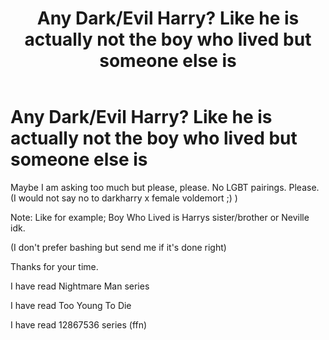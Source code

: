#+TITLE: Any Dark/Evil Harry? Like he is actually not the boy who lived but someone else is

* Any Dark/Evil Harry? Like he is actually not the boy who lived but someone else is
:PROPERTIES:
:Author: RatPoisoon
:Score: 0
:DateUnix: 1620751931.0
:DateShort: 2021-May-11
:FlairText: Request
:END:
Maybe I am asking too much but please, please. No LGBT pairings. Please. (I would not say no to darkharry x female voldemort ;) )

Note: Like for example; Boy Who Lived is Harrys sister/brother or Neville idk.

(I don't prefer bashing but send me if it's done right)

Thanks for your time.

I have read Nightmare Man series

I have read Too Young To Die

I have read 12867536 series (ffn)

